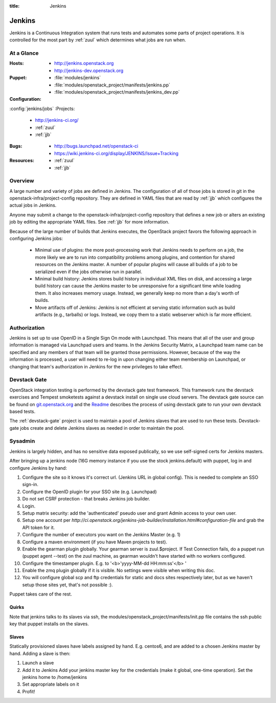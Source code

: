 :title: Jenkins

.. _jenkins:

Jenkins
#######

Jenkins is a Continuous Integration system that runs tests and
automates some parts of project operations.  It is controlled for the
most part by :ref:`zuul` which determines what jobs are run when.

At a Glance
===========

:Hosts:
  * http://jenkins.openstack.org
  * http://jenkins-dev.openstack.org
:Puppet:
  * :file:`modules/jenkins`
  * :file:`modules/openstack_project/manifests/jenkins.pp`
  * :file:`modules/openstack_project/manifests/jenkins_dev.pp`
:Configuration:
:config:`jenkins/jobs`
:Projects:
  * http://jenkins-ci.org/
  * :ref:`zuul`
  * :ref:`jjb`
:Bugs:
  * http://bugs.launchpad.net/openstack-ci
  * https://wiki.jenkins-ci.org/display/JENKINS/Issue+Tracking
:Resources:
  * :ref:`zuul`
  * :ref:`jjb`

Overview
========

A large number and variety of jobs are defined in Jenkins.  The
configuration of all of those jobs is stored in git in the
openstack-infra/project-config repository.  They are defined in YAML
files that are read by :ref:`jjb` which configures the actual jobs in
Jenkins.

Anyone may submit a change to the openstack-infra/project-config
repository that defines a new job or alters an existing job by editing
the appropriate YAML files.  See :ref:`jjb` for more information.

Because of the large number of builds that Jenkins executes, the
OpenStack project favors the following approach in configuring Jenkins
jobs:

  * Minimal use of plugins: the more post-processing work that Jenkins
    needs to perform on a job, the more likely we are to run into
    compatibility problems among plugins, and contention for shared
    resources on the Jenkins master.  A number of popular plugins
    will cause all builds of a job to be serialized even if the jobs
    otherwise run in parallel.
  * Minimal build history: Jenkins stores build history in individual
    XML files on disk, and accessing a large build history can cause
    the Jenkins master to be unresponsive for a significant time while
    loading them.  It also increases memory usage.  Instead, we
    generally keep no more than a day's worth of builds.
  * Move artifacts off of Jenkins: Jenkins is not efficient at serving
    static information such as build artifacts (e.g., tarballs) or
    logs.  Instead, we copy them to a static webserver which is far
    more efficient.

Authorization
=============

Jenkins is set up to use OpenID in a Single Sign On mode with Launchpad.
This means that all of the user and group information is managed via
Launchpad users and teams. In the Jenkins Security Matrix, a Launchpad team
name can be specified and any members of that team will be granted those
permissions. However, because of the way the information is processed, a
user will need to re-log in upon changing either team membership on
Launchpad, or changing that team's authorization in Jenkins for the new
privileges to take effect.

Devstack Gate
=============

OpenStack integration testing is performed by the devstack gate test
framework. This framework runs the devstack exercises and Tempest
smoketests against a devstack install on single use cloud servers. The
devstack gate source can be found on `git.openstack.org
<https://git.openstack.org/cgit/openstack-infra/devstack-gate>`_ and the `Readme
<https://git.openstack.org/cgit/openstack-infra/devstack-gate/tree/README.rst>`_
describes the process of using devstack gate to run your own devstack
based tests.

The :ref:`devstack-gate` project is used to maintain a pool of Jenkins
slaves that are used to run these tests.  Devstack-gate jobs create
and delete Jenkins slaves as needed in order to maintain the pool.

Sysadmin
========

Jenkins is largely hidden, and has no sensitive data exposed
publically, so we use self-signed certs for Jenkins masters.

After bringing up a jenkins node (16G memory instance if you use the
stock jenkins.default) with puppet, log in and configure Jenkins by
hand:

#. Configure the site so it knows it's correct url.
   (Jenkins URL in global config). This is needed to complete an SSO
   sign-in.

#. Configure the OpenID plugin for your SSO site (e.g. Launchpad)

#. Do not set CSRF protection - that breaks Jenkins job builder.

#. Login.

#. Setup matrix security: add the 'authenticated' pseudo user and
   grant Admin access to your own user.

#. Setup one account per `http://ci.openstack.org/jenkins-job-builder/installation.html#configuration-file`
   and grab the API token for it.

#. Configure the number of executors you want on the Jenkins Master
   (e.g. 1)

#. Configure a maven environment (if you have Maven projects to test).

#. Enable the gearman plugin globally.  Your gearman server is
   zuul.$project. If Test Connection fails, do a puppet run (puppet
   agent --test) on the zuul machine, as gearman wouldn't have started
   with no workers configured.

#. Configure the timestamper plugin. E.g. to
   '<b>'yyyy-MM-dd HH:mm:ss'</b> '

#. Enable the zmq plugin globally if it is visible. No settings were
   visible when writing this doc.

#. You will configure global scp and ftp credentials for static and
   docs sites respectively later, but as we haven't setup those sites
   yet, that's not possible :).

Puppet takes care of the rest.

Quirks
------

Note that jenkins talks to its slaves via ssh, the
modules/openstack_project/manifests/init.pp file contains the ssh
public key that puppet installs on the slaves.

Slaves
------

Statically provisioned slaves have labels assigned by hand. E.g.
centos6, and are added to a chosen Jenkins master by hand. Adding a
slave is then:

#. Launch a slave

#. Add it to Jenkins
   Add your jenkins master key for the credentials (make it global,
   one-time operation).
   Set the jenkins home to /home/jenkins

#. Set appropriate labels on it

#. Profit!
